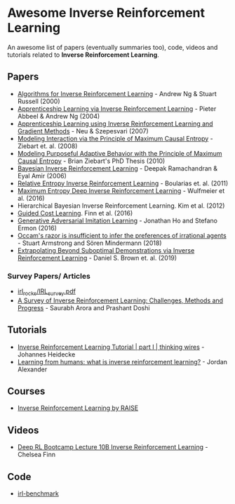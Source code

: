 * Awesome Inverse Reinforcement Learning
  
An awesome list of papers (eventually summaries too), code, videos and tutorials related to *Inverse Reinforcement Learning*.



** Papers
   - [[http://ai.stanford.edu/~ang/papers/icml00-irl.pdf][Algorithms for Inverse Reinforcement Learning]] - Andrew Ng & Stuart Russell (2000)
   - [[http://ai.stanford.edu/%7Eang/papers/icml04-apprentice.pdf][Apprenticeship Learning via Inverse Reinforcement Learning]] - Pieter Abbeel & Andrew Ng (2004)
   - [[https://sites.ualberta.ca/~szepesva/papers/uai2007-irl.pdf][Apprenticeship Learning using Inverse Reinforcement Learning and Gradient Methods]] - Neu & Szepesvari (2007)
   - [[https://www.cs.cmu.edu/~bziebart/publications/maximum-causal-entropy.pdf][Modeling Interaction via the Principle of Maximum Causal Entropy]] - Ziebart et. al. (2008)
   - [[https://www.cs.cmu.edu/~bziebart/publications/thesis-bziebart.pdf][Modeling Purposeful Adaptive Behavior with the Principle of Maximum Causal Entropy]] - Brian Ziebart's PhD Thesis (2010)
   - [[http://www.reason.cs.uiuc.edu/deepak/irl.pdf][Bayesian Inverse Reinforcement Learning]] - Deepak Ramachandran & Eyal Amir (2006)
   - [[http://proceedings.mlr.press/v15/boularias11a/boularias11a.pdf][Relative Entropy Inverse Reinforcement Learning]] - Boularias et. al. (2011)
   - [[https://arxiv.org/pdf/1507.04888.pdf][Maximum Entropy Deep Inverse Reinforcement Learning]] - Wulfmeier et al. (2016)
   - Hierarchical Bayesian Inverse Reinforcement Learning. Kim et al. (2012)
   - [[https://arxiv.org/abs/1603.00448][Guided Cost Learning]]. Finn et al. (2016)
   - [[https://arxiv.org/abs/1606.03476][Generative Adversarial Imitation Learning]] - Jonathan Ho and Stefano Ermon (2016)
   - [[https://arxiv.org/abs/1712.05812v5][Occam's razor is insufficient to infer the preferences of irrational agents]] - Stuart Armstrong and Sören Mindermann (2018)
   - [[https://arxiv.org/abs/1904.06387][Extrapolating Beyond Suboptimal Demonstrations via Inverse Reinforcement Learning]] - Daniel S. Brown et. al. (2019)
     
*** Survey Papers/ Articles
    - [[https://github.com/sjchoi86/irl_rocks/blob/e0b951342ae085d8f5fdfe44794ebce08b07e21b/IRL_survey.pdf][irl_rocks/IRL_survey.pdf]]
    - [[https://arxiv.org/abs/1806.06877][A Survey of Inverse Reinforcement Learning: Challenges, Methods and Progress]] - Saurabh Arora and Prashant Doshi
      
** Tutorials
   - [[https://thinkingwires.com/posts/2018-02-13-irl-tutorial-1.html][Inverse Reinforcement Learning Tutorial | part I | thinking wires]] - Johannes Heidecke
   - [[https://thegradient.pub/learning-from-humans-what-is-inverse-reinforcement-learning/][Learning from humans: what is inverse reinforcement learning?]] - Jordan Alexander
** Courses
   - [[https://app.grasple.com/#/level/1495][Inverse Reinforcement Learning by RAISE]]
** Videos
   - [[https://www.youtube.com/watch?v=d9DlQSJQAoI&t=2060s][Deep RL Bootcamp Lecture 10B Inverse Reinforcement Learning]] - Chelsea Finn

** Code
   - [[https://github.com/JohannesHeidecke/irl-benchmark][irl-benchmark]]
